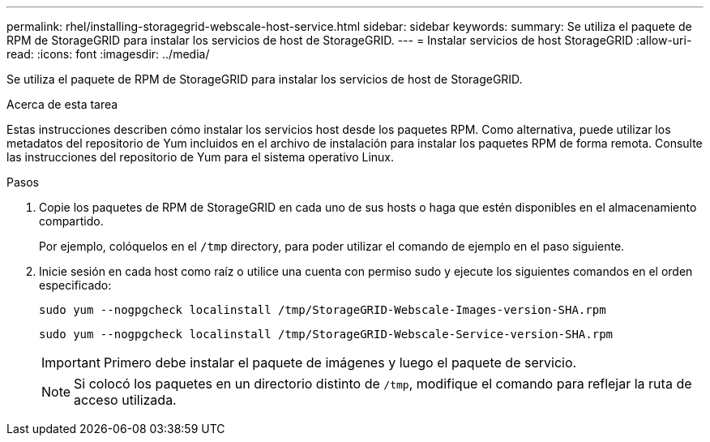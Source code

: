 ---
permalink: rhel/installing-storagegrid-webscale-host-service.html 
sidebar: sidebar 
keywords:  
summary: Se utiliza el paquete de RPM de StorageGRID para instalar los servicios de host de StorageGRID. 
---
= Instalar servicios de host StorageGRID
:allow-uri-read: 
:icons: font
:imagesdir: ../media/


[role="lead"]
Se utiliza el paquete de RPM de StorageGRID para instalar los servicios de host de StorageGRID.

.Acerca de esta tarea
Estas instrucciones describen cómo instalar los servicios host desde los paquetes RPM. Como alternativa, puede utilizar los metadatos del repositorio de Yum incluidos en el archivo de instalación para instalar los paquetes RPM de forma remota. Consulte las instrucciones del repositorio de Yum para el sistema operativo Linux.

.Pasos
. Copie los paquetes de RPM de StorageGRID en cada uno de sus hosts o haga que estén disponibles en el almacenamiento compartido.
+
Por ejemplo, colóquelos en el `/tmp` directory, para poder utilizar el comando de ejemplo en el paso siguiente.

. Inicie sesión en cada host como raíz o utilice una cuenta con permiso sudo y ejecute los siguientes comandos en el orden especificado:
+
[listing]
----
sudo yum --nogpgcheck localinstall /tmp/StorageGRID-Webscale-Images-version-SHA.rpm
----
+
[listing]
----
sudo yum --nogpgcheck localinstall /tmp/StorageGRID-Webscale-Service-version-SHA.rpm
----
+

IMPORTANT: Primero debe instalar el paquete de imágenes y luego el paquete de servicio.

+

NOTE: Si colocó los paquetes en un directorio distinto de `/tmp`, modifique el comando para reflejar la ruta de acceso utilizada.


